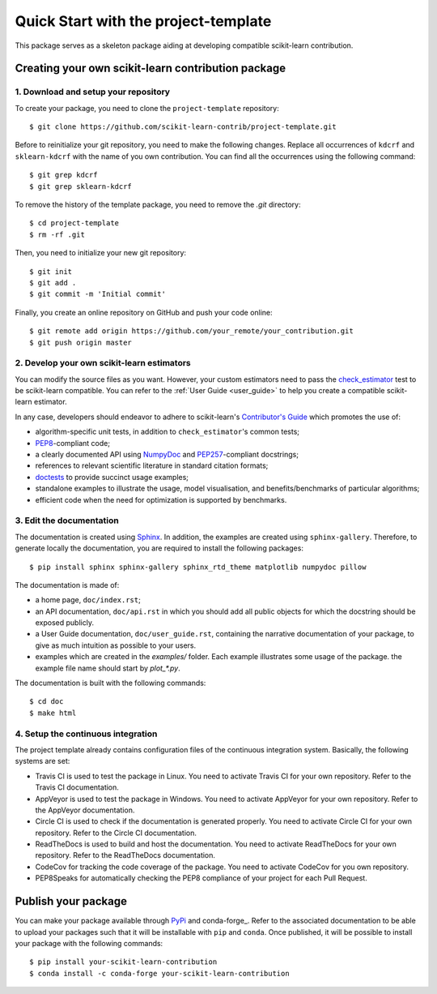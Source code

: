 #####################################
Quick Start with the project-template
#####################################

This package serves as a skeleton package aiding at developing compatible
scikit-learn contribution.

Creating your own scikit-learn contribution package
===================================================

1. Download and setup your repository
-------------------------------------

To create your package, you need to clone the ``project-template`` repository::

    $ git clone https://github.com/scikit-learn-contrib/project-template.git

Before to reinitialize your git repository, you need to make the following
changes. Replace all occurrences of ``kdcrf`` and ``sklearn-kdcrf``
with the name of you own contribution. You can find all the occurrences using
the following command::

    $ git grep kdcrf
    $ git grep sklearn-kdcrf

To remove the history of the template package, you need to remove the `.git`
directory::

    $ cd project-template
    $ rm -rf .git

Then, you need to initialize your new git repository::

    $ git init
    $ git add .
    $ git commit -m 'Initial commit'

Finally, you create an online repository on GitHub and push your code online::

    $ git remote add origin https://github.com/your_remote/your_contribution.git
    $ git push origin master

2. Develop your own scikit-learn estimators
-------------------------------------------

.. _check_estimator: http://scikit-learn.org/stable/modules/generated/sklearn.utils.estimator_checks.check_estimator.html#sklearn.utils.estimator_checks.check_estimator
.. _`Contributor's Guide`: http://scikit-learn.org/stable/developers/
.. _PEP8: https://www.python.org/dev/peps/pep-0008/
.. _PEP257: https://www.python.org/dev/peps/pep-0257/
.. _NumPyDoc: https://github.com/numpy/numpydoc
.. _doctests: https://docs.python.org/3/library/doctest.html

You can modify the source files as you want. However, your custom estimators
need to pass the check_estimator_ test to be scikit-learn compatible. You can
refer to the :ref:`User Guide <user_guide>` to help you create a compatible
scikit-learn estimator.

In any case, developers should endeavor to adhere to scikit-learn's
`Contributor's Guide`_ which promotes the use of:

* algorithm-specific unit tests, in addition to ``check_estimator``'s common
  tests;
* PEP8_-compliant code;
* a clearly documented API using NumpyDoc_ and PEP257_-compliant docstrings;
* references to relevant scientific literature in standard citation formats;
* doctests_ to provide succinct usage examples;
* standalone examples to illustrate the usage, model visualisation, and
  benefits/benchmarks of particular algorithms;
* efficient code when the need for optimization is supported by benchmarks.

3. Edit the documentation
-------------------------

.. _Sphinx: http://www.sphinx-doc.org/en/stable/

The documentation is created using Sphinx_. In addition, the examples are
created using ``sphinx-gallery``. Therefore, to generate locally the
documentation, you are required to install the following packages::

    $ pip install sphinx sphinx-gallery sphinx_rtd_theme matplotlib numpydoc pillow

The documentation is made of:

* a home page, ``doc/index.rst``;
* an API documentation, ``doc/api.rst`` in which you should add all public
  objects for which the docstring should be exposed publicly.
* a User Guide documentation, ``doc/user_guide.rst``, containing the narrative
  documentation of your package, to give as much intuition as possible to your
  users.
* examples which are created in the `examples/` folder. Each example
  illustrates some usage of the package. the example file name should start by
  `plot_*.py`.

The documentation is built with the following commands::

    $ cd doc
    $ make html

4. Setup the continuous integration
-----------------------------------

The project template already contains configuration files of the continuous
integration system. Basically, the following systems are set:

* Travis CI is used to test the package in Linux. You need to activate Travis
  CI for your own repository. Refer to the Travis CI documentation.
* AppVeyor is used to test the package in Windows. You need to activate
  AppVeyor for your own repository. Refer to the AppVeyor documentation.
* Circle CI is used to check if the documentation is generated properly. You
  need to activate Circle CI for your own repository. Refer to the Circle CI
  documentation.
* ReadTheDocs is used to build and host the documentation. You need to activate
  ReadTheDocs for your own repository. Refer to the ReadTheDocs documentation.
* CodeCov for tracking the code coverage of the package. You need to activate
  CodeCov for you own repository.
* PEP8Speaks for automatically checking the PEP8 compliance of your project for
  each Pull Request.

Publish your package
====================

.. _PyPi: https://packaging.python.org/tutorials/packaging-projects/
.. _conda-foge: https://conda-forge.org/

You can make your package available through PyPi_ and conda-forge_. Refer to
the associated documentation to be able to upload your packages such that
it will be installable with ``pip`` and ``conda``. Once published, it will
be possible to install your package with the following commands::

    $ pip install your-scikit-learn-contribution
    $ conda install -c conda-forge your-scikit-learn-contribution
